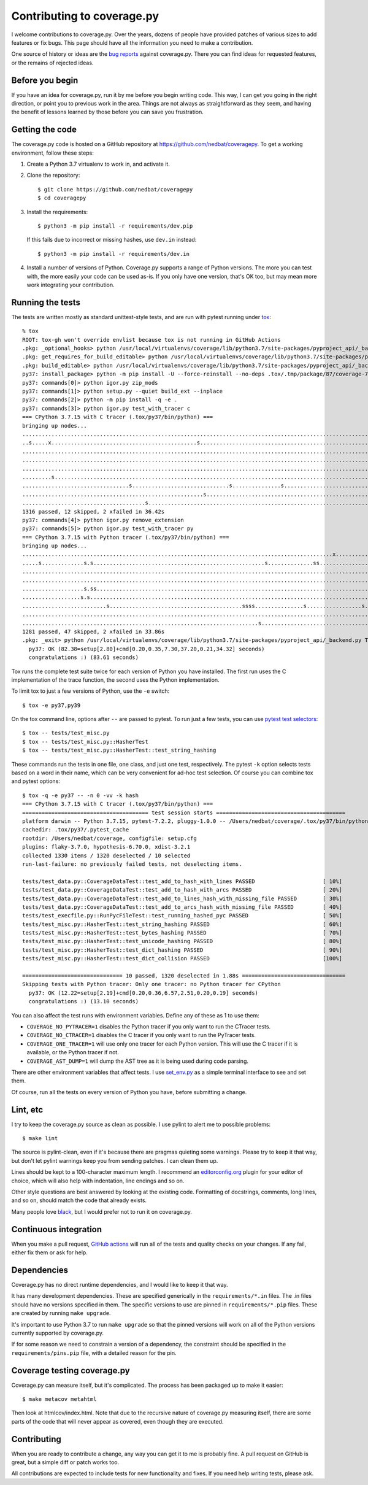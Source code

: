.. Licensed under the Apache License: http://www.apache.org/licenses/LICENSE-2.0
.. For details: https://github.com/nedbat/coveragepy/blob/master/NOTICE.txt

.. _contributing:

===========================
Contributing to coverage.py
===========================

.. highlight:: console

I welcome contributions to coverage.py.  Over the years, dozens of people have
provided patches of various sizes to add features or fix bugs.  This page
should have all the information you need to make a contribution.

One source of history or ideas are the `bug reports`_ against coverage.py.
There you can find ideas for requested features, or the remains of rejected
ideas.

.. _bug reports: https://github.com/nedbat/coveragepy/issues


Before you begin
----------------

If you have an idea for coverage.py, run it by me before you begin writing
code.  This way, I can get you going in the right direction, or point you to
previous work in the area.  Things are not always as straightforward as they
seem, and having the benefit of lessons learned by those before you can save
you frustration.


Getting the code
----------------

The coverage.py code is hosted on a GitHub repository at
https://github.com/nedbat/coveragepy.  To get a working environment, follow
these steps:

.. minimum of PYVERSIONS:

#.  Create a Python 3.7 virtualenv to work in, and activate it.

#.  Clone the repository::

    $ git clone https://github.com/nedbat/coveragepy
    $ cd coveragepy

#.  Install the requirements::

    $ python3 -m pip install -r requirements/dev.pip

    If this fails due to incorrect or missing hashes, use
    ``dev.in`` instead::

    $ python3 -m pip install -r requirements/dev.in

#.  Install a number of versions of Python.  Coverage.py supports a range
    of Python versions.  The more you can test with, the more easily your code
    can be used as-is.  If you only have one version, that's OK too, but may
    mean more work integrating your contribution.


Running the tests
-----------------

The tests are written mostly as standard unittest-style tests, and are run with
pytest running under `tox`_::

    % tox
    ROOT: tox-gh won't override envlist because tox is not running in GitHub Actions
    .pkg: _optional_hooks> python /usr/local/virtualenvs/coverage/lib/python3.7/site-packages/pyproject_api/_backend.py True setuptools.build_meta
    .pkg: get_requires_for_build_editable> python /usr/local/virtualenvs/coverage/lib/python3.7/site-packages/pyproject_api/_backend.py True setuptools.build_meta
    .pkg: build_editable> python /usr/local/virtualenvs/coverage/lib/python3.7/site-packages/pyproject_api/_backend.py True setuptools.build_meta
    py37: install_package> python -m pip install -U --force-reinstall --no-deps .tox/.tmp/package/87/coverage-7.2.3a0.dev1-0.editable-cp37-cp37m-macosx_10_15_x86_64.whl
    py37: commands[0]> python igor.py zip_mods
    py37: commands[1]> python setup.py --quiet build_ext --inplace
    py37: commands[2]> python -m pip install -q -e .
    py37: commands[3]> python igor.py test_with_tracer c
    === CPython 3.7.15 with C tracer (.tox/py37/bin/python) ===
    bringing up nodes...
    .........................................................................................................................x.................s....s....... [ 11%]
    ..s.....x.............................................s................................................................................................. [ 22%]
    ........................................................................................................................................................ [ 34%]
    ........................................................................................................................................................ [ 45%]
    ........................................................................................................................................................ [ 57%]
    .........s....................................................................................................................s......................... [ 68%]
    .................................s..............................s...............s..................................s.................................... [ 80%]
    ........................................................s............................................................................................... [ 91%]
    ......................................s.........................................................................                                         [100%]
    1316 passed, 12 skipped, 2 xfailed in 36.42s
    py37: commands[4]> python igor.py remove_extension
    py37: commands[5]> python igor.py test_with_tracer py
    === CPython 3.7.15 with Python tracer (.tox/py37/bin/python) ===
    bringing up nodes...
    ................................................................................................x...........................x.................s......... [ 11%]
    .....s.............s.s.....................................................s..............ss............................s.ss....ss.ss................... [ 22%]
    ......................................................................................................................................s................. [ 34%]
    ..................................................................................................................s..................................... [ 45%]
    ...................s.ss.....................................................................................s....................s.ss................... [ 57%]
    ..................s.s................................................................................................................................... [ 68%]
    ..........................s.........................................ssss...............s.................s...sss..................s...ss...ssss.s....... [ 80%]
    .......................................................................................................................................................s [ 91%]
    .........................................................................s.................................ss....                                        [100%]
    1281 passed, 47 skipped, 2 xfailed in 33.86s
    .pkg: _exit> python /usr/local/virtualenvs/coverage/lib/python3.7/site-packages/pyproject_api/_backend.py True setuptools.build_meta
      py37: OK (82.38=setup[2.80]+cmd[0.20,0.35,7.30,37.20,0.21,34.32] seconds)
      congratulations :) (83.61 seconds)

Tox runs the complete test suite twice for each version of Python you have
installed.  The first run uses the C implementation of the trace function,
the second uses the Python implementation.

To limit tox to just a few versions of Python, use the ``-e`` switch::

    $ tox -e py37,py39

On the tox command line, options after ``--`` are passed to pytest.  To run
just a few tests, you can use `pytest test selectors`_::

    $ tox -- tests/test_misc.py
    $ tox -- tests/test_misc.py::HasherTest
    $ tox -- tests/test_misc.py::HasherTest::test_string_hashing

These commands run the tests in one file, one class, and just one test,
respectively.  The pytest ``-k`` option selects tests based on a word in their
name, which can be very convenient for ad-hoc test selection.  Of course you
can combine tox and pytest options::

    $ tox -q -e py37 -- -n 0 -vv -k hash
    === CPython 3.7.15 with C tracer (.tox/py37/bin/python) ===
    ======================================= test session starts ========================================
    platform darwin -- Python 3.7.15, pytest-7.2.2, pluggy-1.0.0 -- /Users/nedbat/coverage/.tox/py37/bin/python
    cachedir: .tox/py37/.pytest_cache
    rootdir: /Users/nedbat/coverage, configfile: setup.cfg
    plugins: flaky-3.7.0, hypothesis-6.70.0, xdist-3.2.1
    collected 1330 items / 1320 deselected / 10 selected
    run-last-failure: no previously failed tests, not deselecting items.

    tests/test_data.py::CoverageDataTest::test_add_to_hash_with_lines PASSED                     [ 10%]
    tests/test_data.py::CoverageDataTest::test_add_to_hash_with_arcs PASSED                      [ 20%]
    tests/test_data.py::CoverageDataTest::test_add_to_lines_hash_with_missing_file PASSED        [ 30%]
    tests/test_data.py::CoverageDataTest::test_add_to_arcs_hash_with_missing_file PASSED         [ 40%]
    tests/test_execfile.py::RunPycFileTest::test_running_hashed_pyc PASSED                       [ 50%]
    tests/test_misc.py::HasherTest::test_string_hashing PASSED                                   [ 60%]
    tests/test_misc.py::HasherTest::test_bytes_hashing PASSED                                    [ 70%]
    tests/test_misc.py::HasherTest::test_unicode_hashing PASSED                                  [ 80%]
    tests/test_misc.py::HasherTest::test_dict_hashing PASSED                                     [ 90%]
    tests/test_misc.py::HasherTest::test_dict_collision PASSED                                   [100%]

    =============================== 10 passed, 1320 deselected in 1.88s ================================
    Skipping tests with Python tracer: Only one tracer: no Python tracer for CPython
      py37: OK (12.22=setup[2.19]+cmd[0.20,0.36,6.57,2.51,0.20,0.19] seconds)
      congratulations :) (13.10 seconds)

You can also affect the test runs with environment variables. Define any of
these as 1 to use them:

- ``COVERAGE_NO_PYTRACER=1`` disables the Python tracer if you only want to
  run the CTracer tests.

- ``COVERAGE_NO_CTRACER=1`` disables the C tracer if you only want to run the
  PyTracer tests.

- ``COVERAGE_ONE_TRACER=1`` will use only one tracer for each Python version.
  This will use the C tracer if it is available, or the Python tracer if not.

- ``COVERAGE_AST_DUMP=1`` will dump the AST tree as it is being used during
  code parsing.

There are other environment variables that affect tests.  I use `set_env.py`_
as a simple terminal interface to see and set them.

Of course, run all the tests on every version of Python you have, before
submitting a change.

.. _pytest test selectors: https://doc.pytest.org/en/stable/usage.html#specifying-which-tests-to-run


Lint, etc
---------

I try to keep the coverage.py source as clean as possible.  I use pylint to
alert me to possible problems::

    $ make lint

The source is pylint-clean, even if it's because there are pragmas quieting
some warnings.  Please try to keep it that way, but don't let pylint warnings
keep you from sending patches.  I can clean them up.

Lines should be kept to a 100-character maximum length.  I recommend an
`editorconfig.org`_ plugin for your editor of choice, which will also help with
indentation, line endings and so on.

Other style questions are best answered by looking at the existing code.
Formatting of docstrings, comments, long lines, and so on, should match the
code that already exists.

Many people love `black`_, but I would prefer not to run it on coverage.py.


Continuous integration
----------------------

When you make a pull request, `GitHub actions`__ will run all of the tests and
quality checks on your changes.  If any fail, either fix them or ask for help.

__ https://github.com/nedbat/coveragepy/actions


Dependencies
------------

Coverage.py has no direct runtime dependencies, and I would like to keep it
that way.

It has many development dependencies.  These are specified generically in the
``requirements/*.in`` files.  The .in files should have no versions specified
in them.  The specific versions to use are pinned in ``requirements/*.pip``
files.  These are created by running ``make upgrade``.

.. minimum of PYVERSIONS:

It's important to use Python 3.7 to run ``make upgrade`` so that the pinned
versions will work on all of the Python versions currently supported by
coverage.py.

If for some reason we need to constrain a version of a dependency, the
constraint should be specified in the ``requirements/pins.pip`` file, with a
detailed reason for the pin.


Coverage testing coverage.py
----------------------------

Coverage.py can measure itself, but it's complicated.  The process has been
packaged up to make it easier::

    $ make metacov metahtml

Then look at htmlcov/index.html.  Note that due to the recursive nature of
coverage.py measuring itself, there are some parts of the code that will never
appear as covered, even though they are executed.


Contributing
------------

When you are ready to contribute a change, any way you can get it to me is
probably fine.  A pull request on GitHub is great, but a simple diff or
patch works too.

All contributions are expected to include tests for new functionality and
fixes.  If you need help writing tests, please ask.


.. _editorconfig.org: http://editorconfig.org
.. _tox: https://tox.readthedocs.io/
.. _black: https://pypi.org/project/black/
.. _set_env.py: https://nedbatchelder.com/blog/201907/set_envpy.html
